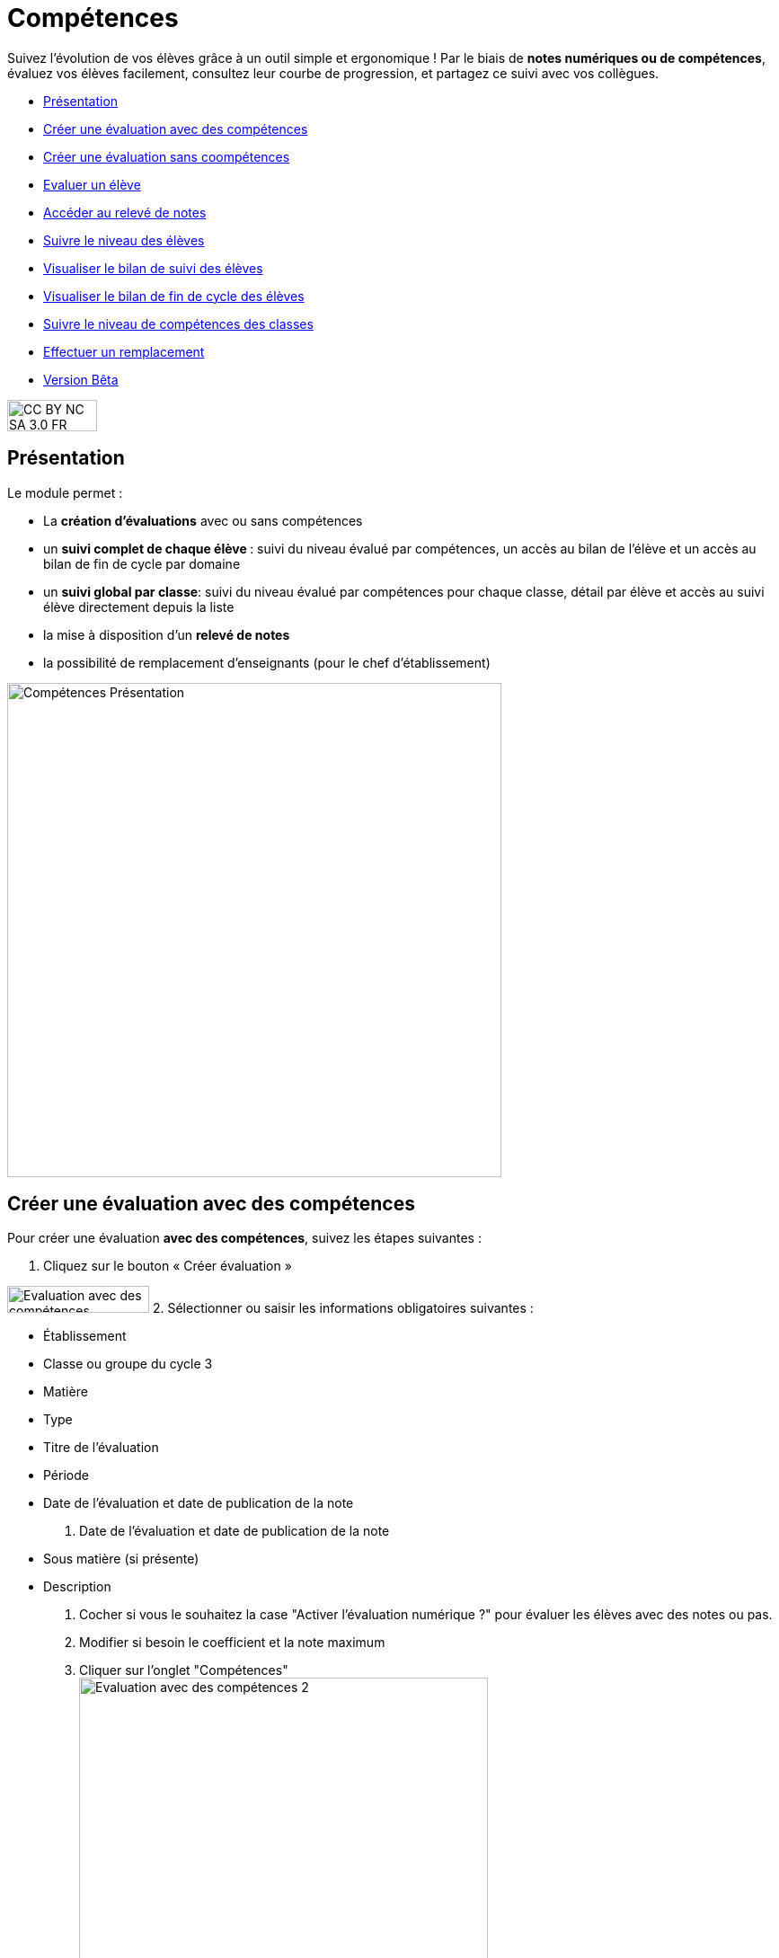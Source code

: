 [[competences]]
= Compétences

Suivez l'évolution de vos élèves grâce à un outil simple et ergonomique ! Par le biais de *notes numériques ou de compétences*, évaluez vos élèves facilement, consultez leur courbe de progression, et partagez ce suivi avec vos collègues. 

[[summary]]
* link:index.html?iframe=true#presentation[Présentation]
* link:index.html?iframe=true#cas-d-usage-1[Créer une évaluation avec
des compétences]
* link:index.html?iframe=true#cas-d-usage-2[Créer une évaluation sans
coompétences]
* link:index.html?iframe=true#cas-d-usage-3[Evaluer un élève]
* link:index.html?iframe=true#cas-d-usage-4[Accéder au relevé de notes]
* link:index.html?iframe=true#cas-d-usage-5[Suivre le niveau des élèves]
* link:index.html?iframe=true#cas-d-usage-6[Visualiser le bilan de suivi
des élèves]
* link:index.html?iframe=true#cas-d-usage-7[Visualiser le bilan de fin
de cycle des élèves]
* link:index.html?iframe=true#cas-d-usage-8[Suivre le niveau de
compétences des classes]
* link:index.html?iframe=true#cas-d-usage-9[Effectuer un remplacement]
* link:index.html?iframe=true#notes-de-versions[Version Bêta]

image:../../wp-content/uploads/2015/03/CC-BY-NC-SA-3.0-FR-300x105.png[width=100,height=35]

[[presentation]]
== Présentation

Le module permet :

* La *création d’évaluations* avec ou sans compétences
* un **suivi complet de chaque élève **: suivi du niveau évalué par
compétences, un accès au bilan de l’élève et un accès au bilan de fin de
cycle par domaine
* un **suivi global par classe**: suivi du niveau évalué par compétences
pour chaque classe, détail par élève et accès au suivi élève directement
depuis la liste
* la mise à disposition d’un *relevé de notes*
* la possibilité de remplacement d’enseignants (pour le chef
d’établissement)

image:../../wp-content/uploads/2017/03/Compétences-Présentation.jpg[width=550]

[[cas-d-usage-1]]
== Créer une évaluation avec des compétences

Pour créer une évaluation **avec des compétences**, suivez les étapes
suivantes :

1. Cliquez sur le bouton « Créer évaluation »

image:../../wp-content/uploads/2017/03/Evaluation-avec-des-compétences.jpg[width=158,height=30]
2. Sélectionner ou saisir les informations obligatoires suivantes :

* Établissement
* Classe ou groupe du cycle 3
* Matière
* Type
* Titre de l'évaluation
* Période
* Date de l'évaluation et date de publication de la note

3. Date de l'évaluation et date de publication de la note

* Sous matière (si présente)
* Description

4. Cocher si vous le souhaitez la case "Activer l'évaluation numérique
?" pour évaluer les élèves avec des notes ou pas. +
5. Modifier si besoin le coefficient et la note maximum +
6. Cliquer sur l'onglet "Compétences" +
image:../../wp-content/uploads/2017/03/Evaluation-avec-des-compétences-2.jpg[width=455,height=504]

7. Sélectionner des connaissances ou compétences +
8. Cliquez sur "Enregistrer"

image:../../wp-content/uploads/2017/03/Evaluation-avec-des-compétences-3.jpg[width=550]

[[cas-d-usage-2]]
== Créer une évaluation sans coompétences

Pour créer une évaluation **sans compétence**, suivez les étapes
suivantes :

1. Cliquez sur le bouton « Créer évaluation »

image:../../wp-content/uploads/2017/03/Evaluation-avec-des-compétences.jpg[width=158,height=30]

2. Sélectionner ou saisir les informations obligatoires suivantes :

* Établissement
* Classe ou groupe du cycle 3
* Matière
* Type
* Titre de l'évaluation
* Période
* Date de l'évaluation et date de publication de la note

3. Date de l'évaluation et date de publication de la note

* Sous matière (si présente)
* Description

4. Cocher si vous le souhaitez la case "Activer l'évaluation numérique
?" pour évaluer les élèves avec des notes ou pas. +
5. Modifier si besoin le coefficient et la note maximum +
6. Cliquez sur "Enregistrer" +
image:../../wp-content/uploads/2017/03/Evaluation-avec-des-compétences-2.jpg[width=455,height=504]
*_Par défaut seuls les enseignants sont habilités à créer des
évaluations._*

[[cas-d-usage-3]]
== Evaluer un élève

Pour évaluer les élèves suivez les étapes suivantes : +
1. Cliquez sur le menu "Liste des évaluations"

image:../../wp-content/uploads/2017/03/Evaluer-un-élève-1.jpg[width=162,height=135]

2. Renseigner les critères +
3. Cliquer que le devoir à évaluer

image:../../wp-content/uploads/2017/03/Evaluer-un-élève-2.jpg[width=550]

4. Le détail de l’évaluation est disponible sur la partie gauche de
l’écran +
5. Si le devoir est numérique, il est possible de mettre des notes à
chaque élève dans la colonne résultat (possibilité d’utiliser le clavier
pour se déplacer d’élèves en élèves) +
6. Si le devoir possède une ou plusieurs compétences, il est possible
d’évaluer les compétences des élèves avec les pastilles (possibilité
d’utiliser le clavier avec les touches de 0 à 4 pour évaluer les
compétences)

* Pastille grise : Compétence non évaluée
* Pastille rouge : Maitrise insuffisante
* Pastille orange : maitrise fragile
* Pastille jaune : maitrise satisfaisante
* Pastille verte : très bonne maitrise

Le détail des compétences est disponible sur la partie droite de l’écran

7. Une appréciation peut être indiquée dans le champ Appréciation. Si
le devoir comprend beaucoup de compétences, l’appréciation est
accessible via le bouton : 
image:../../wp-content/uploads/2017/03/Evaluer-un-élève-3.jpg[width=30,height=30]

image:../../wp-content/uploads/2017/03/Evaluer-un-élève-4.jpg[width=550]

[[cas-d-usage-4]]
== Accéder au relevé de notes

Pour accéder au relevé de notes, suivez les étapes suivantes :

1. Cliquez sur le menu «Relevés de notes »

image:../../wp-content/uploads/2017/03/Relevé-de-notes.jpg[width=185,height=154]
2. Renseigner les critères +
3. Il est possible d’accéder aux détails des devoirs en cliquant sur
l’entête de l’évaluation (une évaluation avec des compétences est
soulignée en orange) +
4. Il est possible de modifier les notes des élèves directement sur le
relevé

image:../../wp-content/uploads/2017/03/relevé-de-notes-2.jpg[width=550]

[[cas-d-usage-5]]
== Suivre le niveau des élèves

Pour suivre le niveau des élèves individuellement, suivez les étapes
suivantes :

1. Cliquez sur le menu « Suivi élève »

image:../../wp-content/uploads/2017/03/Suivre-le-niveau-des-élèves-1.jpg[width=150]

2. Renseigner les critères pour choisir un élève +
3. Il est possible d’afficher le détail des évaluations ayant entrainé
le suivi d’une compétence en cliquant sur la compétence souhaitée.

image:../../wp-content/uploads/2017/03/Suivre-le-niveau-des-élèves-2.jpg[width=550]

4. Par défaut une vue graphique est affichée. Il est cependant possible
d’accéder à une vue en liste +
5. L’ajout d’une évaluation libre est également possible sur cette page
en cliquant sur « Ajouter une évaluation libre ». Elle permet d’évaluer
la compétence de l’élève.

image:../../wp-content/uploads/2017/03/Suivre-le-niveau-des-élèves-3.jpg[width=500]

[[cas-d-usage-6]]
== Visualiser le bilan de suivi des élèves

Pour voir le bilan du niveau des élèves individuellement, suivez les
étapes suivantes :

1. Cliquez sur le menu « Suivi élève »

image:../../wp-content/uploads/2017/03/Suivre-le-niveau-des-élèves-1.jpg[width=150]
2. Renseigner les critères pour choisir un élève +
3. Il est possible d’afficher le bilan de compétences d’un élève en
cliquant sur
: image:../../wp-content/uploads/2017/03/Visualisation-bilan.jpg[width=33,height=30]
image:../../wp-content/uploads/2017/03/Visualisation-bilan-2.jpg[width=550]

 

4. Le bilan du niveau de compétence de l’élève est accessible

image:../../wp-content/uploads/2017/03/Visualisation-bilan-3.jpg[width=550]

[[cas-d-usage-7]]
== Visualiser le bilan de fin de cycle des élèves

Pour voir le bilan du niveau des élèves individuellement, suivez les
étapes suivantes :

1. Cliquez sur le menu « Suivi élève »

image:../../wp-content/uploads/2017/03/Suivre-le-niveau-des-élèves-1.jpg[width=180,height=150]

2. Renseigner les critères pour choisir un élève +
3. Il est possible d’afficher le bilan de compétences d’un élève en
cliquant sur :
image:../../wp-content/uploads/2017/03/Visualisation-bilan-5.jpg[width=29,height=27]
image:../../wp-content/uploads/2017/03/Visualisation-bilan-4.jpg[width=550]

4. Le bilan de fin de cycle de l’élève est accessible.

image:../../wp-content/uploads/2017/03/Suivre-le-niveau-des-élèves-4.jpg[idth=550]

[[cas-d-usage-8]]
== Suivre le niveau de compétences des classes

Pour suivre le niveau des compétences de classe, suivez les étapes
suivantes :

1. Cliquez sur le menu « Suivi classe »

image:../../wp-content/uploads/2017/03/Suivi-classe.jpg[width=203,height=170]

2. Renseigner les critères pour choisir une classe +
3. Pour chaque compétence, le niveau de la classe est affiché sous forme
de barre avec différents niveaux de maitrise.

Il est possible de cliquer sur une compétence pour afficher la liste des
élèves avec leur niveau

image:../../wp-content/uploads/2017/03/Suivi-classe-2.jpg[width=550]

4. Il est possible de filtrer l’affichage des élèves suivant leur
niveau de maitrise de la compétence. +
5. En cliquant sur un élève, s’affiche le suivi de compétence de l’élève

mage:../../wp-content/uploads/2017/03/Suivi-classe-3.jpg[width=550]

[[cas-d-usage-9]]
== Effectuer un remplacement

Le remplacement d’un enseignant par un autre permet à l’enseignant
remplaçant de pouvoir créer des évaluations sur les classes remplacées.
L’enseignant titulaire a également la possibilité de voir et gérer ces
évaluations.

Pour effectuer le remplacement d’un enseignant par un autre enseignant
pour un temps donné :

1. Cliquez sur le menu « Gérer les remplacements » +
image:../../wp-content/uploads/2017/03/Remplacement-1.jpg[width=179,height=71]
2. Renseigner les critères pour choisir l’enseignant à remplacer,
l’enseignant remplaçant, ainsi que les dates durant lesquelles le
remplacement a cours.

image:../../wp-content/uploads/2017/03/Remplacement-2.jpg[width=550]
3. La liste des remplacements effectués s’affiche dans l’encart en bas
de la page. Il est possible de trier sur les différents champs.

La sélection d’un ou plusieurs remplacements permet ensuite l’édition ou
la suppression de ceux-ci

image:../../wp-content/uploads/2017/03/Remplacement-3.jpg[width=550]

[[notes-de-versions]]
== Version Bêta

Version de l'application en cours d'expérimentation
